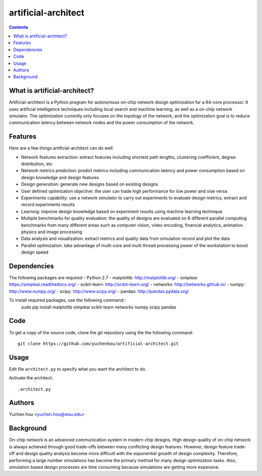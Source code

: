 artificial-architect
====

.. contents::

What is artificial-architect?
----

Artificial-architect is a Python program for autonomous on-chip network design optimization for a 64-core processor. It uses artificial intelligence techniques including local search and machine learning, as well as a on-chip network simulator. The optimization currently only focuses on the topology of the network, and the optimization goal is to reduce communication latency between network nodes and the power consumption of the network.

Features
----

Here are a few things artificial-architect can do well:

- Network features extraction: extract features including shortest path lengths, clustering coefficient, degree distribution, etc
- Network metrics prediction: predict metrics including communication latency and power consumption based on design knowledge and design features
- Design generation: generate new designs based on existing designs
- User defined optimization objective: the user can trade high performance for low power and vise versa
- Experiments capability: use a network simulator to carry out experiments to evaluate design metrics, extract and record experiments results
- Learning: improve design knowledge based on experiment results using machine learning technique
- Multiple benchmarks for quality evaluation: the quality of designs are evaluated on 8 different parallel computing benchmarks from many different areas such as computer vision, video encoding, financial analytics, animation physics and image processing
- Data analysis and visualization: extract metrics and quality data from simulation record and plot the data
- Parallel optimization: take advantage of multi-core and multi thread processing power of the workstation to boost design speed

Dependencies
----
The following packages are required
- Python 2.7
- matplotlib: http://matplotlib.org/
- simpleai: https://simpleai.readthedocs.org/
- scikit-learn: http://scikit-learn.org/
- networkx: http://networkx.github.io/
- numpy: http://www.numpy.org/
- scipy: http://www.scipy.org/
- pandas: http://pandas.pydata.org/

To install required packages, use the following command::
 sudo pip install matplotlib simpleai scikit-learn networkx numpy scipy pandas

Code
----
To get a copy of the source code, clone the git repository using the the following command::

 git clone https://github.com/yuchenhou/artificial-architect.git

Usage
----
Edit file ``architect.py`` to specify what you want the architect to do.

Activate the architect::

 .architect.py

Authors
----
Yuchen hou <yuchen.hou@wsu.edu>

Background
----

On-chip network is an advanced communication system in modern chip designs. High design quality of on-chip network is always achieved through good trade-offs between many conflicting design features. However, design feature trade-off and design quality analysis become more difficult with the exponential growth of design complexity. Therefore, performing a large number simulations has become the primary method for many design optimization tasks. Also, simulation based design processes are time consuming because simulations are getting more expensive.
